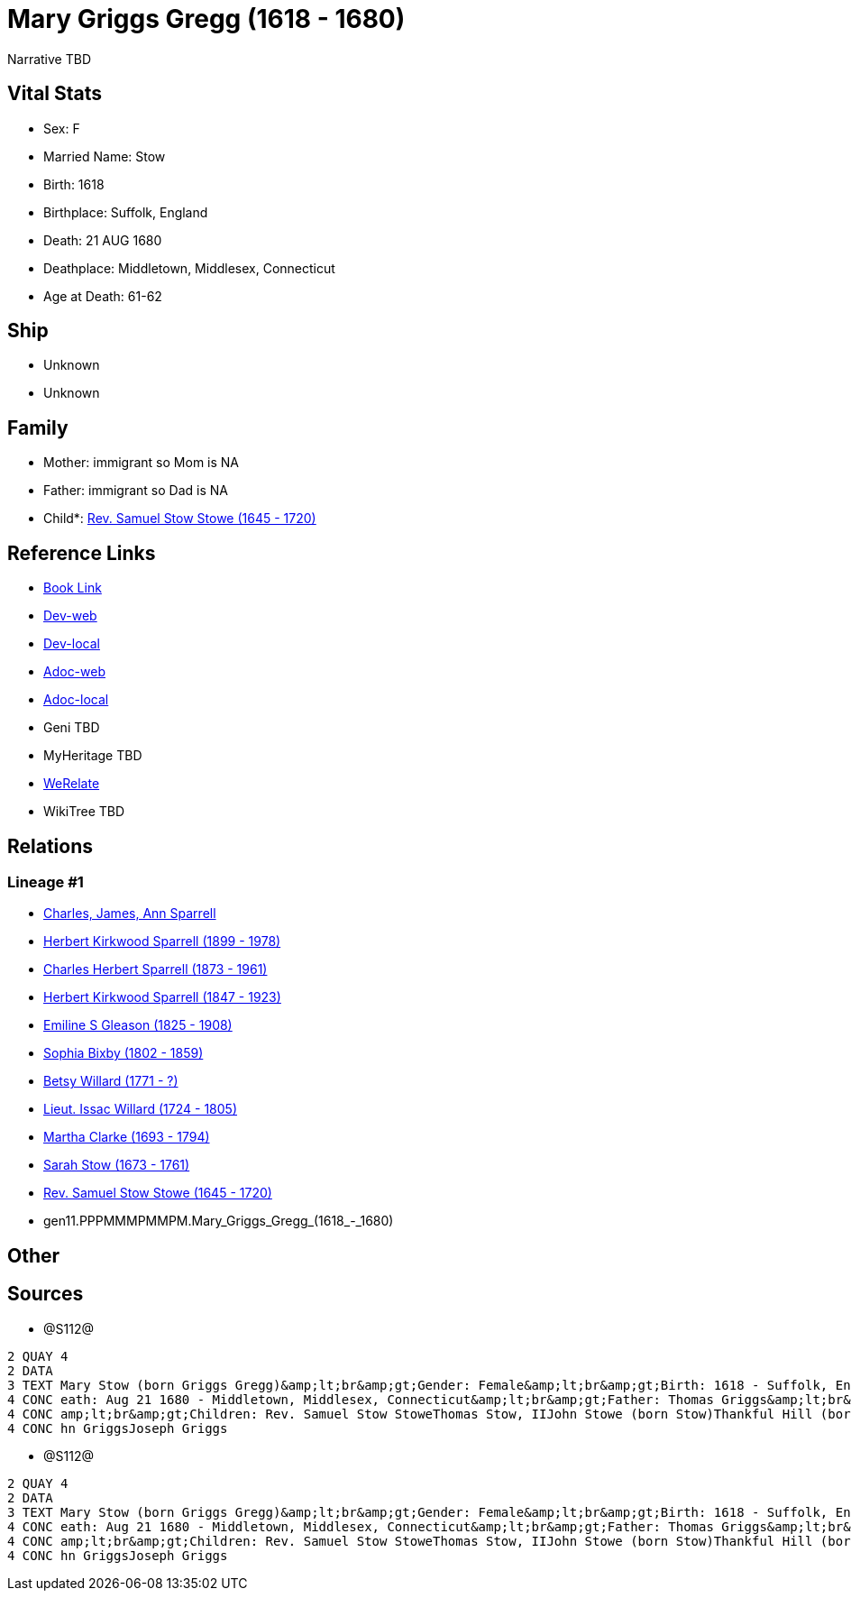 = Mary Griggs Gregg (1618 - 1680)

Narrative TBD


== Vital Stats


* Sex: F
* Married Name: Stow
* Birth: 1618
* Birthplace: Suffolk, England
* Death: 21 AUG 1680
* Deathplace: Middletown, Middlesex, Connecticut
* Age at Death: 61-62


== Ship
* Unknown
* Unknown


== Family
* Mother: immigrant so Mom is NA
* Father: immigrant so Dad is NA
* Child*: https://github.com/sparrell/cfs_ancestors/blob/main/Vol_02_Ships/V2_C5_Ancestors/V2_C5_G10/gen10.PPPMMMPMMP.Rev_Samuel_Stow_Stowe.adoc[Rev. Samuel Stow Stowe (1645 - 1720)]


== Reference Links
* https://github.com/sparrell/cfs_ancestors/blob/main/Vol_02_Ships/V2_C5_Ancestors/V2_C5_G11/gen11.PPPMMMPMMPM.Mary_Griggs_Gregg.adoc[Book Link]
* https://cfsjksas.gigalixirapp.com/person?p=p1284[Dev-web]
* https://localhost:4000/person?p=p1284[Dev-local]
* https://cfsjksas.gigalixirapp.com/adoc?p=p1284[Adoc-web]
* https://localhost:4000/adoc?p=p1284[Adoc-local]
* Geni TBD
* MyHeritage TBD
* https://www.werelate.org/wiki/Person:Mary_Griggs_%285%29[WeRelate]
* WikiTree TBD

== Relations
=== Lineage #1
* https://github.com/spoarrell/cfs_ancestors/tree/main/Vol_02_Ships/V2_C1_Principals/0_intro_principals.adoc[Charles, James, Ann Sparrell]
* https://github.com/sparrell/cfs_ancestors/blob/main/Vol_02_Ships/V2_C5_Ancestors/V2_C5_G1/gen1.P.Herbert_Kirkwood_Sparrell.adoc[Herbert Kirkwood Sparrell (1899 - 1978)]
* https://github.com/sparrell/cfs_ancestors/blob/main/Vol_02_Ships/V2_C5_Ancestors/V2_C5_G2/gen2.PP.Charles_Herbert_Sparrell.adoc[Charles Herbert Sparrell (1873 - 1961)]
* https://github.com/sparrell/cfs_ancestors/blob/main/Vol_02_Ships/V2_C5_Ancestors/V2_C5_G3/gen3.PPP.Herbert_Kirkwood_Sparrell.adoc[Herbert Kirkwood Sparrell (1847 - 1923)]
* https://github.com/sparrell/cfs_ancestors/blob/main/Vol_02_Ships/V2_C5_Ancestors/V2_C5_G4/gen4.PPPM.Emiline_S_Gleason.adoc[Emiline S Gleason (1825 - 1908)]
* https://github.com/sparrell/cfs_ancestors/blob/main/Vol_02_Ships/V2_C5_Ancestors/V2_C5_G5/gen5.PPPMM.Sophia_Bixby.adoc[Sophia Bixby (1802 - 1859)]
* https://github.com/sparrell/cfs_ancestors/blob/main/Vol_02_Ships/V2_C5_Ancestors/V2_C5_G6/gen6.PPPMMM.Betsy_Willard.adoc[Betsy Willard (1771 - ?)]
* https://github.com/sparrell/cfs_ancestors/blob/main/Vol_02_Ships/V2_C5_Ancestors/V2_C5_G7/gen7.PPPMMMP.Lieut_Issac_Willard.adoc[Lieut. Issac Willard (1724 - 1805)]
* https://github.com/sparrell/cfs_ancestors/blob/main/Vol_02_Ships/V2_C5_Ancestors/V2_C5_G8/gen8.PPPMMMPM.Martha_Clarke.adoc[Martha Clarke (1693 - 1794)]
* https://github.com/sparrell/cfs_ancestors/blob/main/Vol_02_Ships/V2_C5_Ancestors/V2_C5_G9/gen9.PPPMMMPMM.Sarah_Stow.adoc[Sarah Stow (1673 - 1761)]
* https://github.com/sparrell/cfs_ancestors/blob/main/Vol_02_Ships/V2_C5_Ancestors/V2_C5_G10/gen10.PPPMMMPMMP.Rev_Samuel_Stow_Stowe.adoc[Rev. Samuel Stow Stowe (1645 - 1720)]
* gen11.PPPMMMPMMPM.Mary_Griggs_Gregg_(1618_-_1680)


== Other

== Sources
* @S112@
----
2 QUAY 4
2 DATA
3 TEXT Mary Stow (born Griggs Gregg)&amp;lt;br&amp;gt;Gender: Female&amp;lt;br&amp;gt;Birth: 1618 - Suffolk, England&amp;lt;br&amp;gt;Marriage: Dec 4 1639 - Roxbury, Suffolk, Massachusetts&amp;lt;br&amp;gt;D
4 CONC eath: Aug 21 1680 - Middletown, Middlesex, Connecticut&amp;lt;br&amp;gt;Father: Thomas Griggs&amp;lt;br&amp;gt;Mother: Mary Griggs (born Unknown)&amp;lt;br&amp;gt;Husband: Thomas Stow (born Stowe), I&
4 CONC amp;lt;br&amp;gt;Children: Rev. Samuel Stow StoweThomas Stow, IIJohn Stowe (born Stow)Thankful Hill (born Stowe)Elizabeth Bidwell (born Stowe Stow)Mary Cotton (born Stow)&amp;lt;br&amp;gt;Siblings: Jo
4 CONC hn GriggsJoseph Griggs
----

* @S112@
----
2 QUAY 4
2 DATA
3 TEXT Mary Stow (born Griggs Gregg)&amp;lt;br&amp;gt;Gender: Female&amp;lt;br&amp;gt;Birth: 1618 - Suffolk, England&amp;lt;br&amp;gt;Marriage: Dec 4 1639 - Roxbury, Suffolk, Massachusetts&amp;lt;br&amp;gt;D
4 CONC eath: Aug 21 1680 - Middletown, Middlesex, Connecticut&amp;lt;br&amp;gt;Father: Thomas Griggs&amp;lt;br&amp;gt;Mother: Mary Griggs (born Unknown)&amp;lt;br&amp;gt;Husband: Thomas Stow (born Stowe), I&
4 CONC amp;lt;br&amp;gt;Children: Rev. Samuel Stow StoweThomas Stow, IIJohn Stowe (born Stow)Thankful Hill (born Stowe)Elizabeth Bidwell (born Stowe Stow)Mary Cotton (born Stow)&amp;lt;br&amp;gt;Siblings: Jo
4 CONC hn GriggsJoseph Griggs
----

